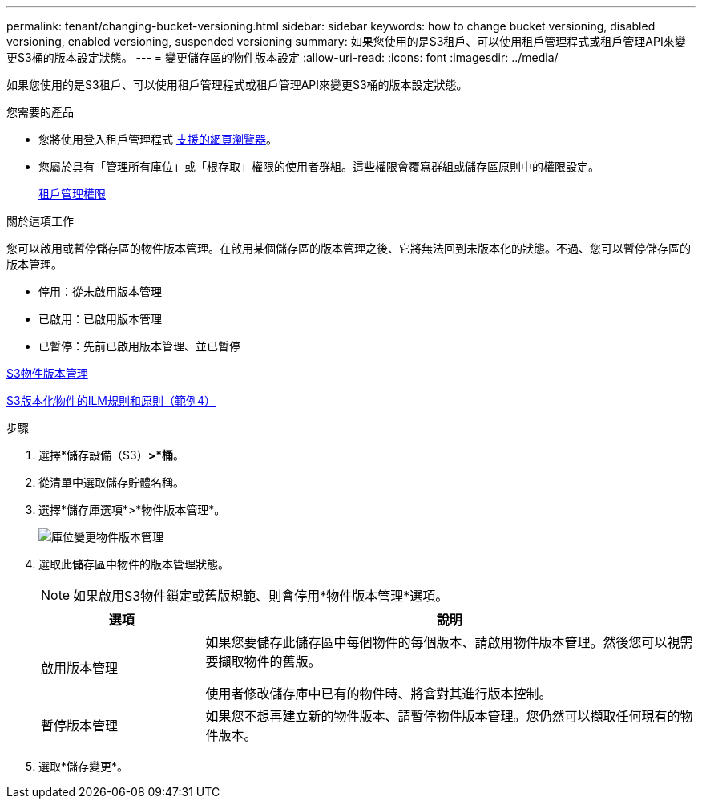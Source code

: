 ---
permalink: tenant/changing-bucket-versioning.html 
sidebar: sidebar 
keywords: how to change bucket versioning, disabled versioning, enabled versioning, suspended versioning 
summary: 如果您使用的是S3租戶、可以使用租戶管理程式或租戶管理API來變更S3桶的版本設定狀態。 
---
= 變更儲存區的物件版本設定
:allow-uri-read: 
:icons: font
:imagesdir: ../media/


[role="lead"]
如果您使用的是S3租戶、可以使用租戶管理程式或租戶管理API來變更S3桶的版本設定狀態。

.您需要的產品
* 您將使用登入租戶管理程式 xref:../admin/web-browser-requirements.adoc[支援的網頁瀏覽器]。
* 您屬於具有「管理所有庫位」或「根存取」權限的使用者群組。這些權限會覆寫群組或儲存區原則中的權限設定。
+
xref:tenant-management-permissions.adoc[租戶管理權限]



.關於這項工作
您可以啟用或暫停儲存區的物件版本管理。在啟用某個儲存區的版本管理之後、它將無法回到未版本化的狀態。不過、您可以暫停儲存區的版本管理。

* 停用：從未啟用版本管理
* 已啟用：已啟用版本管理
* 已暫停：先前已啟用版本管理、並已暫停


xref:../s3/object-versioning.adoc[S3物件版本管理]

xref:../ilm/example-4-ilm-rules-and-policy-for-s3-versioned-objects.adoc[S3版本化物件的ILM規則和原則（範例4）]

.步驟
. 選擇*儲存設備（S3）*>*桶*。
. 從清單中選取儲存貯體名稱。
. 選擇*儲存庫選項*>*物件版本管理*。
+
image::../media/bucket_object_versioning.png[庫位變更物件版本管理]

. 選取此儲存區中物件的版本管理狀態。
+

NOTE: 如果啟用S3物件鎖定或舊版規範、則會停用*物件版本管理*選項。

+
[cols="1a,3a"]
|===
| 選項 | 說明 


 a| 
啟用版本管理
 a| 
如果您要儲存此儲存區中每個物件的每個版本、請啟用物件版本管理。然後您可以視需要擷取物件的舊版。

使用者修改儲存庫中已有的物件時、將會對其進行版本控制。



 a| 
暫停版本管理
 a| 
如果您不想再建立新的物件版本、請暫停物件版本管理。您仍然可以擷取任何現有的物件版本。

|===
. 選取*儲存變更*。

